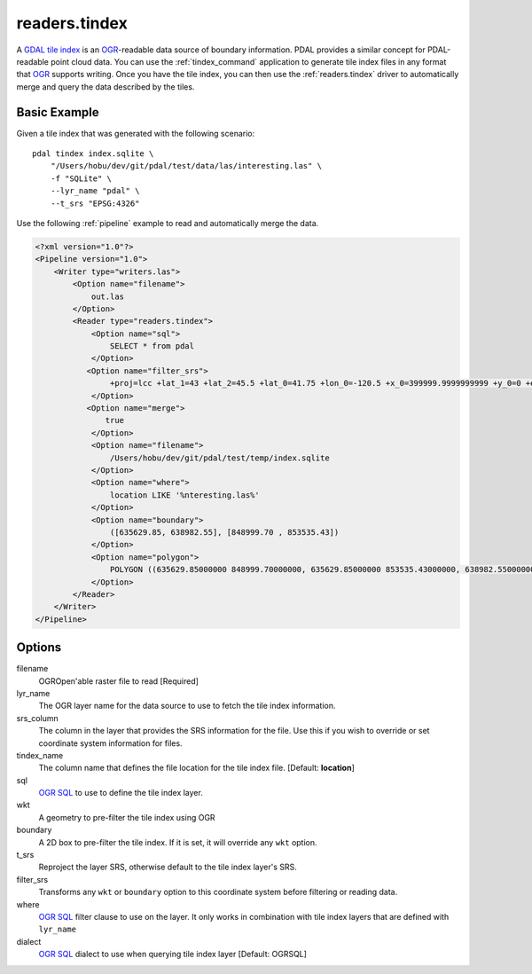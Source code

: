 .. _readers.tindex:

readers.tindex
================================================================================


A `GDAL tile index`_ is an `OGR`_-readable data source of boundary information.
PDAL provides a similar concept for PDAL-readable point cloud data. You can use
the :ref:`tindex_command` application to generate tile index files in any
format that `OGR`_ supports writing. Once you have the tile index, you can then
use the :ref:`readers.tindex` driver to automatically merge and query the
data described by the tiles.

.. _`GDAL`: http://gdal.org
.. _`OGR`: http://gdal.org/ogr/
.. _`GDAL tile index`: http://www.gdal.org/gdaltindex.html





Basic Example
--------------------------------------------------------------------------------

Given a tile index that was generated with the following scenario:

::

    pdal tindex index.sqlite \
        "/Users/hobu/dev/git/pdal/test/data/las/interesting.las" \
        -f "SQLite" \
        --lyr_name "pdal" \
        --t_srs "EPSG:4326"

Use the following :ref:`pipeline` example to read and automatically
merge the data.

.. code-block:: xml

    <?xml version="1.0"?>
    <Pipeline version="1.0">
        <Writer type="writers.las">
            <Option name="filename">
                out.las
            </Option>
            <Reader type="readers.tindex">
                <Option name="sql">
                    SELECT * from pdal
                </Option>
               <Option name="filter_srs">
                    +proj=lcc +lat_1=43 +lat_2=45.5 +lat_0=41.75 +lon_0=-120.5 +x_0=399999.9999999999 +y_0=0 +ellps=GRS80 +units=ft +no_defs
                </Option>
               <Option name="merge">
                   true
                </Option>
                <Option name="filename">
                    /Users/hobu/dev/git/pdal/test/temp/index.sqlite
                </Option>
                <Option name="where">
                    location LIKE '%nteresting.las%'
                </Option>
                <Option name="boundary">
                    ([635629.85, 638982.55], [848999.70 , 853535.43])
                </Option>
                <Option name="polygon">
                    POLYGON ((635629.85000000 848999.70000000, 635629.85000000 853535.43000000, 638982.55000000 853535.43000000, 638982.55000000 848999.70000000, 635629.85000000 848999.70000000))
                </Option>
            </Reader>
        </Writer>
    </Pipeline>


Options
--------------------------------------------------------------------------------

filename
  OGROpen'able raster file to read [Required]

lyr_name
  The OGR layer name for the data source to use to
  fetch the tile index information.

srs_column
  The column in the layer that provides the SRS
  information for the file. Use this if you wish to
  override or set coordinate system information for
  files.

tindex_name
  The column name that defines the file location for
  the tile index file.
  [Default: **location**]

sql
  `OGR SQL`_ to use to define the tile index layer.

wkt
  A geometry to pre-filter the tile index using
  OGR

boundary
  A 2D box to pre-filter the tile index. If it is set,
  it will override any ``wkt`` option.

t_srs
  Reproject the layer SRS, otherwise default to the
  tile index layer's SRS.

filter_srs
  Transforms any ``wkt`` or ``boundary`` option to this
  coordinate system before filtering or reading data.

where
  `OGR SQL`_ filter clause to use on the layer. It only
  works in combination with tile index layers that are
  defined with ``lyr_name``

dialect
  `OGR SQL`_ dialect to use when querying tile index layer
  [Default: OGRSQL]

.. _`OGR SQL`: http://www.gdal.org/ogr_sql.html



